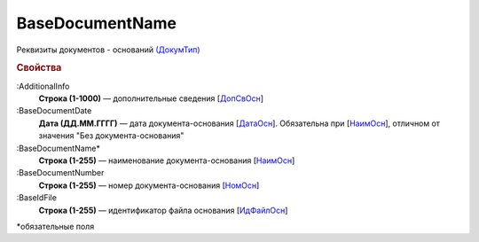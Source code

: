 
BaseDocumentName
================

Реквизиты документов - оснований `(ДокумТип) <https://normativ.kontur.ru/document?moduleId=1&documentId=375857&rangeId=2611314>`_

.. rubric:: Свойства

:AdditionalInfo
  **Строка (1-1000)** — дополнительные сведения [`ДопСвОсн <https://normativ.kontur.ru/document?moduleId=1&documentId=375857&rangeId=2611318>`_]

:BaseDocumentDate
  **Дата (ДД.ММ.ГГГГ)** — дата документа-основания [`ДатаОсн <https://normativ.kontur.ru/document?moduleId=1&documentId=375857&rangeId=2611317>`_]. Обязательна при [`НаимОсн <https://normativ.kontur.ru/document?moduleId=1&documentId=375857&rangeId=2611315>`_], отличном от значения "Без документа-основания"

:BaseDocumentName*
  **Строка (1-255)** — наименование документа-основания [`НаимОсн <https://normativ.kontur.ru/document?moduleId=1&documentId=375857&rangeId=2611315>`_]

:BaseDocumentNumber
  **Строка (1-255)** — номер документа-основания [`НомОсн <https://normativ.kontur.ru/document?moduleId=1&documentId=375857&rangeId=2611316>`_]

:BaseIdFile
  **Строка (1-255)** — идентификатор файла основания [`ИдФайлОсн <https://normativ.kontur.ru/document?moduleId=1&documentId=375857&rangeId=2611319>`_]


\*обязательные поля
